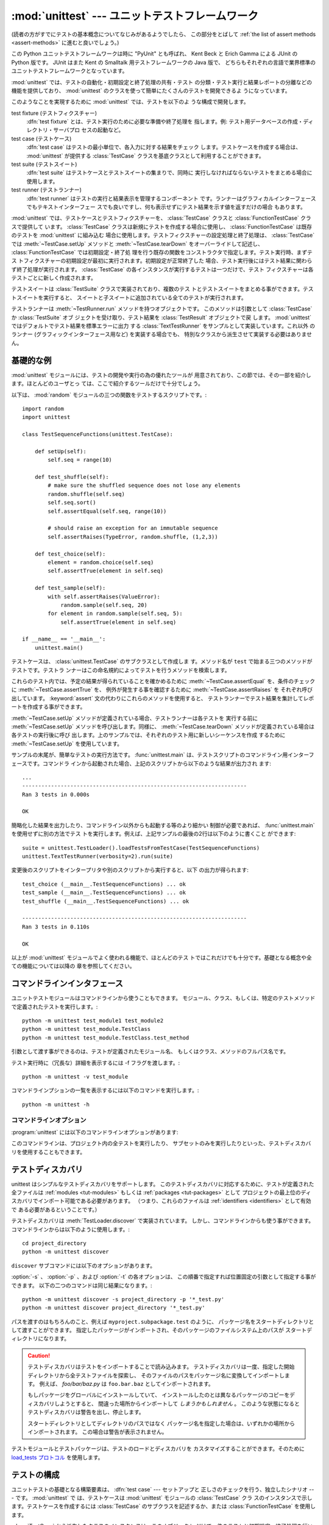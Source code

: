 
:mod:`unittest` --- ユニットテストフレームワーク
================================================

.. module:: unittest
   :synopsis: ユニットテストフレームワーク
.. moduleauthor:: Steve Purcell <stephen_purcell@yahoo.com>
.. sectionauthor:: Steve Purcell <stephen_purcell@yahoo.com>
.. sectionauthor:: Fred L. Drake, Jr. <fdrake@acm.org>
.. sectionauthor:: Raymond Hettinger <python@rcn.com>

.. versionadded:: 2.1

(読者の方がすでにテストの基本概念についてなじみがあるようでしたら、
この部分をとばして :ref:`the list of assert methods <assert-methods>` に進むと良いでしょう。)

この Python ユニットテストフレームワークは時に "PyUnit" とも呼ばれ、
Kent Beck と Erich Gamma による JUnit の Python 版です。
JUnit はまた Kent の Smalltalk 用テストフレームワークの Java 版で、
どちらもそれぞれの言語で業界標準のユニットテストフレームワークとなっています。

:mod:`unittest` では、テストの自動化・初期設定と終了処理の共有・テスト
の分類・テスト実行と結果レポートの分離などの機能を提供しており、
:mod:`unittest` のクラスを使って簡単にたくさんのテストを開発できるよ
うになっています。

このようなことを実現するために :mod:`unittest` では、テストを以下のよ
うな構成で開発します。

test fixture (テストフィクスチャー)
   :dfn:`test fixture` とは、テスト実行のために必要な準備や終了処理を
   指します。例: テスト用データベースの作成・ディレクトリ・サーバプロ
   セスの起動など。

test case (テストケース)
   :dfn:`test case` はテストの最小単位で、各入力に対する結果をチェック
   します。テストケースを作成する場合は、 :mod:`unittest` が提供する
   :class:`TestCase` クラスを基底クラスとして利用することができます。

test suite (テストスイート)
   :dfn:`test suite` はテストケースとテストスイートの集まりで、同時に
   実行しなければならないテストをまとめる場合に使用します。

test runner (テストランナー)
   :dfn:`test runner` はテストの実行と結果表示を管理するコンポーネント
   です。ランナーはグラフィカルインターフェースでもテキストインターフェー
   スでも良いですし、何も表示せずにテスト結果を示す値を返すだけの場合
   もあります。

:mod:`unittest` では、テストケースとテストフィクスチャーを、
:class:`TestCase` クラスと :class:`FunctionTestCase` クラスで提供して
います。 :class:`TestCase` クラスは新規にテストを作成する場合に使用し、
:class:`FunctionTestCase` は既存のテストを :mod:`unittest` に組み込む
場合に使用します。テストフィクスチャーの設定処理と終了処理は、
:class:`TestCase` では :meth:`~TestCase.setUp` メソッドと :meth:`~TestCase.tearDown`
をオーバーライドして記述し、 :class:`FunctionTestCase` では初期設定・終了処
理を行う既存の関数をコンストラクタで指定します。テスト実行時、まずテス
トフィクスチャーの初期設定が最初に実行されます。初期設定が正常終了した
場合、テスト実行後にはテスト結果に関わらず終了処理が実行されます。
:class:`TestCase` の各インスタンスが実行するテストは一つだけで、テスト
フィクスチャーは各テストごとに新しく作成されます。

テストスイートは :class:`TestSuite` クラスで実装されており、複数のテス
トとテストスイートをまとめる事ができます。テストスイートを実行すると、
スイートと子スイートに追加されている全てのテストが実行されます。

テストランナーは :meth:`~TestRunner.run` メソッドを持つオブジェクトです。
このメソッドは引数として :class:`TestCase` か :class:`TestSuite` オブ
ジェクトを受け取り、テスト結果を :class:`TestResult` オブジェクトで戻
します。 :mod:`unittest` ではデフォルトでテスト結果を標準エラーに出力
する :class:`TextTestRunner` をサンプルとして実装しています。これ以外
のランナー (グラフィックインターフェース用など) を実装する場合でも、
特別なクラスから派生させて実装する必要はありません。


.. seealso::

   Module :mod:`doctest`
      もうひとつのテストをサポートするモジュールで、本モジュールと趣きが異なっています。

   `unittest2: ユニットテストの新機能の Python 2.4-2.6 向けバックポート <http://pypi.python.org/pypi/unittest2>`_
      Python 2.7 になり多くの機能が unittest に追加されました。特に、
      テストディスカバリが追加されました。 unittest2 を導入する事で
      以前のバージョンの Python でもこれらの機能を使えます。

   `Simple Smalltalk Testing: With Patterns <http://www.XProgramming.com/testfram.htm>`_
      Kent Beck のテスティングフレームワークに関する原論文で、ここに記載されたパターンを
      :mod:`unittest` が使用しています。

   `Nose <http://code.google.com/p/python-nose/>`_ と `py.test <http://pytest.org>`_
      サードパーティのユニットテストフレームワークで軽量な文法でテストを書くことができます。
      例えば、 ``assert func(10) == 42``  のように書きます。

   `The Python Testing Tools Taxonomy <http://pycheesecake.org/wiki/PythonTestingToolsTaxonomy>`_
      多くの Python のテストツールが一覧で紹介されています。
      ファンクショナルテストのフレームワークやモックライブラリも掲載されています。

   `Testing in Python Mailing List <http://lists.idyll.org/listinfo/testing-in-python>`_
      Python でテストやテストツールについての議論に特化したグループです。


.. _unittest-minimal-example:

基礎的な例
----------

:mod:`unittest` モジュールには、テストの開発や実行の為の優れたツールが
用意されており、この節では、その一部を紹介します。ほとんどのユーザとっ
ては、ここで紹介するツールだけで十分でしょう。

以下は、 :mod:`random` モジュールの三つの関数をテストするスクリプトです。::

   import random
   import unittest

   class TestSequenceFunctions(unittest.TestCase):

       def setUp(self):
           self.seq = range(10)

       def test_shuffle(self):
           # make sure the shuffled sequence does not lose any elements
           random.shuffle(self.seq)
           self.seq.sort()
           self.assertEqual(self.seq, range(10))

           # should raise an exception for an immutable sequence
           self.assertRaises(TypeError, random.shuffle, (1,2,3))

       def test_choice(self):
           element = random.choice(self.seq)
           self.assertTrue(element in self.seq)

       def test_sample(self):
           with self.assertRaises(ValueError):
               random.sample(self.seq, 20)
           for element in random.sample(self.seq, 5):
               self.assertTrue(element in self.seq)

   if __name__ == '__main__':
       unittest.main()

テストケースは、 :class:`unittest.TestCase` のサブクラスとして作成しま
す。メソッド名が ``test`` で始まる三つのメソッドがテストです。テストラ
ンナーはこの命名規約によってテストを行うメソッドを検索します。

これらのテスト内では、予定の結果が得られていることを確かめるために
:meth:`~TestCase.assertEqual` を、条件のチェックに :meth:`~TestCase.assertTrue` を、
例外が発生する事を確認するために :meth:`~TestCase.assertRaises` を
それぞれ呼び出しています。 :keyword:`assert` 文の代わりにこれらのメソッドを使用すると、
テストランナーでテスト結果を集計してレポートを作成する事ができます。

:meth:`~TestCase.setUp` メソッドが定義されている場合、テストランナーは各テストを
実行する前に :meth:`~TestCase.setUp` メソッドを呼び出します。同様に、
:meth:`~TestCase.tearDown` メソッドが定義されている場合は各テストの実行後に呼び
出します。上のサンプルでは、それぞれのテスト用に新しいシーケンスを作成
するために :meth:`~TestCase.setUp` を使用しています。

サンプルの末尾が、簡単なテストの実行方法です。 :func:`unittest.main`
は、テストスクリプトのコマンドライン用インターフェースです。コマンドラ
インから起動された場合、上記のスクリプトから以下のような結果が出力され
ます::

   ...
   ----------------------------------------------------------------------
   Ran 3 tests in 0.000s

   OK

簡略化した結果を出力したり、コマンドライン以外からも起動する等のより細かい
制御が必要であれば、 :func:`unittest.main` を使用せずに別の方法でテス
トを実行します。例えば、上記サンプルの最後の2行は以下のように書くこと
ができます::

   suite = unittest.TestLoader().loadTestsFromTestCase(TestSequenceFunctions)
   unittest.TextTestRunner(verbosity=2).run(suite)

変更後のスクリプトをインタープリタや別のスクリプトから実行すると、以下
の出力が得られます::

   test_choice (__main__.TestSequenceFunctions) ... ok
   test_sample (__main__.TestSequenceFunctions) ... ok
   test_shuffle (__main__.TestSequenceFunctions) ... ok

   ----------------------------------------------------------------------
   Ran 3 tests in 0.110s

   OK

以上が :mod:`unittest` モジュールでよく使われる機能で、ほとんどのテス
トではこれだけでも十分です。基礎となる概念や全ての機能については以降の
章を参照してください。


.. _unittest-command-line-interface:

コマンドラインインタフェース
----------------------------

ユニットテストモジュールはコマンドラインから使うこともできます。
モジュール、クラス、もしくは、特定のテストメソッドで定義されたテストを実行します。::

   python -m unittest test_module1 test_module2
   python -m unittest test_module.TestClass
   python -m unittest test_module.TestClass.test_method

引数として渡す事ができるのは、テストが定義されたモジュール名、
もしくはクラス、メソッドのフルパス名です。

テスト実行時に（冗長な）詳細を表示するには -f フラグを渡します。::

   python -m unittest -v test_module

コマンドラインプションの一覧を表示するには以下のコマンドを実行します。::

   python -m unittest -h

..  versionchanged:: 2.7
   以前のバージョンでは、特定のメソッドでしか実行できず、
   モジュールやクラスは指定できませんでした。


コマンドラインオプション
~~~~~~~~~~~~~~~~~~~~~~~~

:program:`unittest` には以下のコマンドラインオプションがあります:

.. program:: unittest

.. cmdoption:: -b, --buffer

   標準出力と標準エラーのストリームをテスト実行の間バッファリングします。
   テストが成功している間は結果の出力は破棄されます。
   テストが失敗、もしくはエラーが発生した場合には、
   結果にエラーメッセージが追加されたうえで通常通り出力されます。

.. cmdoption:: -c, --catch

   control-C を実行中のテストが終了するまで遅延させ、そこまでの結果を出力します。
   二回目の control-C は、通常通り :exc:`KeyboardInterrupt`
   の例外を発生させます。

   この機能の仕組みについては、 `シグナルハンドリング`_ を参照してください。

.. cmdoption:: -f, --failfast

   初回のエラーもしくは失敗の時にテストを停止します。

.. versionadded:: 2.7
   コマンドラインオプションの ``-b``, ``-c`` および ``-f`` が追加されました。

このコマンドラインは、プロジェクト内の全テストを実行したり、
サブセットのみを実行したりといった、テストディスカバリを使用することもできます。


.. _unittest-test-discovery:

テストディスカバリ
------------------

.. versionadded:: 2.7

unittest はシンプルなテストディスカバリをサポートします。
このテストディスカバリに対応するために、テストが定義された全ファイルは
:ref:`modules <tut-modules>` もしくは :ref:`packages <tut-packages>` として
プロジェクトの最上位のディスカバリでインポート可能である必要があります。
（つまり、これらのファイルは :ref:`identifiers <identifiers>` として有効で
ある必要があるということです。）

テストディスカバリは :meth:`TestLoader.discover` で実装されています。
しかし、コマンドラインからも使う事ができます。コマンドラインからは以下のように使用します。::

   cd project_directory
   python -m unittest discover

``discover`` サブコマンドには以下のオプションがあります。

.. program:: unittest discover

.. cmdoption:: -v, --verbose

   詳細な出力

.. cmdoption:: -s directory

   ディスカバリを開始するディレクトリ （デフォルトは '.'）

.. cmdoption:: -p pattern

   テストファイル名を識別するパターン （デフォルトは 'test*.py'）

.. cmdoption:: -t directory

   プロジェクトの最上位のディスカバリのディレクトリ （デフォルトは開始のディレクトリ）

:option:`-s` 、 :option:`-p` 、および :option:`-t` の各オプションは、
この順番で指定すれば位置固定の引数として指定する事ができます。
以下の二つのコマンドは同じ結果になります。::

   python -m unittest discover -s project_directory -p '*_test.py'
   python -m unittest discover project_directory '*_test.py'

パスを渡すのはもちろんのこと、例えば ``myproject.subpackage.test`` のように、
パッケージ名をスタートディレクトリとして渡すことができます。
指定したパッケージがインポートされ、そのパッケージのファイルシステム上のパスが
スタートディレクトリになります。

.. caution::

    テストディスカバリはテストをインポートすることで読み込みます。
    テストディスカバリは一度、指定した開始ディレクトリから全テストファイルを探索し、
    そのファイルのパスをパッケージ名に変換してインポートします。
    例えば、 `foo/bar/baz.py` は ``foo.bar.baz`` としてインポートされます。

    もしパッケージをグローバルにインストールしていて、
    インストールしたのとは異なるパッケージのコピーをディスカバリしようとすると、
    間違った場所からインポートして *しまうかもしれません* 。
    このような状態になるとテストディスカバリは警告を出し、停止します。

    スタートディレクトリとしてディレクトリのパスではなく
    パッケージ名を指定した場合は、いずれかの場所からインポートされます。
    この場合は警告が表示されません。

テストモジュールとテストパッケージは、テストのロードとディスカバリを
カスタマイズすることができます。そのために `load_tests プロトコル`_ を使用します。


.. _organizing-tests:

テストの構成
------------

ユニットテストの基礎となる構築要素は、 :dfn:`test case` --- セットアップと
正しさのチェックを行う、独立したシナリオ --- です。 :mod:`unittest` で
は、テストケースは :mod:`unittest` モジュールの :class:`TestCase` クラ
スのインスタンスで示します。テストケースを作成するには
:class:`TestCase` のサブクラスを記述するか、または
:class:`FunctionTestCase` を使用します。

:class:`TestCase` から派生したクラスのインスタンスは、このオブジェクト
だけで一件のテストと初期設定・終了処理を行います。

:class:`TestCase` インスタンスは外部から完全に独立し、単独で実行する事
も、他の任意のテストと一緒に実行する事もできなければなりません。

以下のように、 :class:`TestCase` のサブクラスは :meth:`~TestCase.runTest` をオー
バライドし、必要なテスト処理を記述するだけで簡単に書くことができます::

   import unittest

   class DefaultWidgetSizeTestCase(unittest.TestCase):
       def runTest(self):
           widget = Widget('The widget')
           self.assertEqual(widget.size(), (50,50), 'incorrect default size')

何らかのテストを行う場合、ベースクラス :class:`TestCase` の
:meth:`assert\*` メソッドを使用してください。テスト
が失敗すると例外が送出され、 :mod:`unittest` はテスト結果を
:dfn:`failure` とします。その他の例外は :dfn:`error` となります。
これによりどこに問題があるかが判ります。 :dfn:`failure` は間違った結果
(6 になるはずが 5 だった) で発生します。 :dfn:`error` は間違ったコード
(たとえば間違った関数呼び出しによる :exc:`TypeError`) で発生します。

テストの実行方法については後述とし、まずはテストケースインスタンスの作
成方法を示します。テストケースインスタンスは、以下のように引数なしでコ
ンストラクタを呼び出して作成します。::

   testCase = DefaultWidgetSizeTestCase()

似たようなテストを数多く行う場合、同じ環境設定処理を何度も必要となりま
す。例えば上記のような Widget のテストが 100 種類も必要な場合、それぞ
れのサブクラスで :class:`Widget` オブジェクトを生成する処理を記述する
のは好ましくありません。

このような場合、初期化処理は :meth:`~TestCase.setUp` メソッドに切り出し、テスト
実行時にテストフレームワークが自動的に実行するようにすることができます::

   import unittest

   class SimpleWidgetTestCase(unittest.TestCase):
       def setUp(self):
           self.widget = Widget('The widget')

   class DefaultWidgetSizeTestCase(SimpleWidgetTestCase):
       def runTest(self):
           self.assertEqual(self.widget.size(), (50,50),
                           'incorrect default size')

   class WidgetResizeTestCase(SimpleWidgetTestCase):
       def runTest(self):
           self.widget.resize(100,150)
           self.assertEqual(self.widget.size(), (100,150),
                           'wrong size after resize')

テスト中に :meth:`~TestCase.setUp` メソッドで例外が発生した場合、テストフレーム
ワークはテストを実行することができないとみなし、 :meth:`~TestCase.runTest` を実
行しません。

同様に、終了処理を :meth:`~TestCase.tearDown` メソッドに記述すると、
:meth:`~TestCase.runTest` メソッド終了後に実行されます::

   import unittest

   class SimpleWidgetTestCase(unittest.TestCase):
       def setUp(self):
           self.widget = Widget('The widget')

       def tearDown(self):
           self.widget.dispose()
           self.widget = None

:meth:`~TestCase.setUp` が正常終了した場合、 :meth:`~TestCase.runTest` が成功したかどうか
に従って :meth:`~TestCase.tearDown` が実行されます。

このような、テストを実行する環境を :dfn:`fixture` と呼びます。

JUnit では、多数の小さなテストケースを同じテスト環境で実行する場合、全
てのテストについて :class:`DefaultWidgetSizeTestCase` のような
:class:`SimpleWidgetTestCase` のサブクラスを作成する必要があります。こ
れは時間のかかる、うんざりする作業ですので、 :mod:`unittest` ではより
簡単なメカニズムを用意しています::

   import unittest

   class WidgetTestCase(unittest.TestCase):
       def setUp(self):
           self.widget = Widget('The widget')

       def tearDown(self):
           self.widget.dispose()
           self.widget = None

       def test_default_size(self):
           self.assertEqual(self.widget.size(), (50,50),
                            'incorrect default size')

       def test_resize(self):
           self.widget.resize(100,150)
           self.assertEqual(self.widget.size(), (100,150),
                            'wrong size after resize')

この例では :meth:`~TestCase.runTest` がありませんが、二つのテストメソッドを定義
しています。このクラスのインスタンスは :meth:`test_\*` メソッドのどちら
か一方の実行と、 ``self.widget`` の生成・解放を行います。この場合、テ
ストケースインスタンス生成時に、コンストラクタの引数として実行するメソッ
ド名を指定します::

   defaultSizeTestCase = WidgetTestCase('test_default_size')
   resizeTestCase = WidgetTestCase('test_resize')

:mod:`unittest` では :class:`test suite` によってテストケースインスタ
ンスをテスト対象の機能によってグループ化することができます。
:dfn:`test suite` は、 :mod:`unittest` の :class:`TestSuite` クラスで
作成します。::

   widgetTestSuite = unittest.TestSuite()
   widgetTestSuite.addTest(WidgetTestCase('test_default_size'))
   widgetTestSuite.addTest(WidgetTestCase('test_resize'))

各テストモジュールで、テストケースを組み込んだテストスイートオブジェク
トを作成する呼び出し可能オブジェクトを用意しておくと、テストの実行や参
照が容易になります::

   def suite():
       suite = unittest.TestSuite()
       suite.addTest(WidgetTestCase('test_default_size'))
       suite.addTest(WidgetTestCase('test_resize'))
       return suite

または::

   def suite():
       tests = ['test_default_size', 'test_resize']

       return unittest.TestSuite(map(WidgetTestCase, tests))

一般的には、 :class:`TestCase` のサブクラスには良く似た名前のテスト関
数が複数定義されますので、 :mod:`unittest` ではテストスイートを作成し
て個々のテストで満たすプロセスを自動化するのに使う :class:`TestLoader`
を用意しています。たとえば、::

   suite = unittest.TestLoader().loadTestsFromTestCase(WidgetTestCase)

は ``WidgetTestCase.test_default_size()`` と
``WidgetTestCase.test_resize`` を走らせるテストスイートを作成します。
:class:`TestLoader` は自動的にテストメソッドを識別するのに ``'test'``
というメソッド名の接頭辞を使います。

いろいろなテストケースが実行される順序は、テスト関数名を組み込みの
文字列の順番に従って決まります。

システム全体のテストを行う場合など、テストスイートをさらにグループ化し
たい場合がありますが、このような場合、 :class:`TestSuite` インスタンス
には :class:`TestSuite` と同じように :class:`TestSuite` を追加する事が
できます。::

   suite1 = module1.TheTestSuite()
   suite2 = module2.TheTestSuite()
   alltests = unittest.TestSuite([suite1, suite2])

テストケースやテストスイートは (:file:`widget.py` のような) テスト対象
のモジュール内にも記述できますが、テストは (:file:`test_widget.py` の
ような) 独立したモジュールに置いた方が以下のような点で有利です:

* テストモジュールだけをコマンドラインから実行することができる。

* テストコードと出荷するコードを分離する事ができる。

* テストコードを、テスト対象のコードに合わせて修正する誘惑に駆られにくい。

* テストコードは、テスト対象コードほど頻繁に更新されない。

* テストコードをより簡単にリファクタリングすることができる。

* Cで書いたモジュールのテストは、どっちにしろ独立したモジュールとなる。

* テスト戦略を変更した場合でも、ソースコードを変更する必要がない。


.. _legacy-unit-tests:

既存テストコードの再利用
------------------------

既存のテストコードが有るとき、このテストを :mod:`unittest` で実行しよ
うとするために古いテスト関数をいちいち :class:`TestCase` クラスのサブ
クラスに変換するのは大変です。

このような場合は、 :mod:`unittest` では :class:`TestCase` のサブクラス
である :class:`FunctionTestCase` クラスを使い、既存のテスト関数をラッ
プします。初期設定と終了処理も行なえます。

以下のテストコードがあった場合::

   def testSomething():
       something = makeSomething()
       assert something.name is not None
       # ...

テストケースインスタンスは次のように作成します::

   testcase = unittest.FunctionTestCase(testSomething)

初期設定、終了処理が必要な場合は、次のように指定します::

   testcase = unittest.FunctionTestCase(testSomething,
                                        setUp=makeSomethingDB,
                                        tearDown=deleteSomethingDB)

既存のテストスイートからの移行を容易にするため、 :mod:`unittest` は
:exc:`AssertionError` の送出でテストの失敗を示すような書き方もサポート
しています。
しかしながら、 :meth:`TestCase.fail\*` および
:meth:`TestCase.assert\*` メソッドを使って明確に書くことが推奨されてい
ます。 :mod:`unittest` の将来のバージョンでは、 :exc:`AssertionError`
は別の目的に使用される可能性が有ります。

.. note::

   :class:`FunctionTestCase` を使って既存のテストを :mod:`unittest` ベー
   スのテスト体系に変換することができますが、この方法は推奨されません。
   時間を掛けて :class:`TestCase` のサブクラスに書き直した方が将来的な
   テストのリファクタリングが限りなく易しくなります。

既存のテストが :mod:`doctest` を使って書かれている場合もあるでしょう。
その場合、 :mod:`doctest` は :class:`DocTestSuite` クラスを提供します。
このクラスは、既存の :mod:`doctest`\ ベースのテストから、
自動的に :class:`unittest.TestSuite` のインスタンスを作成します。


.. _unittest-skipping:

テストのスキップと意図的な失敗
--------------------------------

.. versionadded:: 2.7

unittest は特定のテストメソッドやテストクラス全体をスキップする仕組みを備えています。
さらに、この機能はテスト結果を「意図的な失敗」とすることができ、
テストが失敗しても :class:`TestResult` の失敗数にはカウントされなくなります。

テストをスキップするには、 単に :func:`skip` デコレータ(:term:`decorator`) を使用するか、
条件を表現するための :func:`skip` に類するデコレータを使用します。

スキップは以下のようになります。 ::

   class MyTestCase(unittest.TestCase):

       @unittest.skip("demonstrating skipping")
       def test_nothing(self):
           self.fail("shouldn't happen")

       @unittest.skipIf(mylib.__version__ < (1, 3),
                        "not supported in this library version")
       def test_format(self):
           # Tests that work for only a certain version of the library.
           pass

       @unittest.skipUnless(sys.platform.startswith("win"), "requires Windows")
       def test_windows_support(self):
           # windows specific testing code
           pass

このサンプルを詳細モードで実行すると以下のように出力されます。 ::

   test_format (__main__.MyTestCase) ... skipped 'not supported in this library version'
   test_nothing (__main__.MyTestCase) ... skipped 'demonstrating skipping'
   test_windows_support (__main__.MyTestCase) ... skipped 'requires Windows'

   ----------------------------------------------------------------------
   Ran 3 tests in 0.005s

   OK (skipped=3)

テストクラスは以下のようにメソッドをスキップすることができます。 ::

   @skip("showing class skipping")
   class MySkippedTestCase(unittest.TestCase):
       def test_not_run(self):
           pass

:meth:`TestCase.setUp` もスキップすることができます。
この機能はセットアップの対象のリソースが使用不可能な状態の時に便利です。

意図的な失敗の機能を使用するには、 :func:`expectedFailure` デコレータを使います。 ::

   class ExpectedFailureTestCase(unittest.TestCase):
       @unittest.expectedFailure
       def test_fail(self):
           self.assertEqual(1, 0, "broken")

独自のスキップ用のデコレータも簡単に作成することができます。
そのためには、独自のデコレータのスキップしたい時点で :func:`skip` を呼び出します。
以下のデコレータはオブジェクトに指定した属性が無い場合にテストをスキップします。 ::

   def skipUnlessHasattr(obj, attr):
       if hasattr(obj, attr):
           return lambda func: func
       return unittest.skip("{0!r} doesn't have {1!r}".format(obj, attr))

以下のデコレータはテストのスキップと意図的な失敗を実装しています。

.. function:: skip(reason)

   デコレートしたテストを無条件でスキップします。
   *reason* にはテストをスキップした理由を記載します。

.. function:: skipIf(condition, reason)

   *condition* が真の場合に、デコレートしたテストをスキップします。

.. function:: skipUnless(condition, reason)

   *condition* が偽の場合に、デコレートしたテストをスキップします。

.. function:: expectedFailure

   テストの失敗が意図的であることを表します。
   該当のテストが失敗しても、そのテストは失敗にカウントされません。

スキップしたテストの前後では、 :meth:`setUp` および :meth:`tearDown` は実行されません。
同様に、スキップしたテストクラスの前後では、 :meth:`setUpClass` および
:meth:`tearDownClass` は実行されません。


.. _unittest-contents:

クラスと関数
------------

この節では、 :mod:`unittest` モジュールのAPIの詳細について説明します。


.. _testcase-objects:

テストクラス
~~~~~~~~~~~~

.. class:: TestCase([methodName])

   :class:`TestCase` クラスのインスタンスは、 :mod:`unittest` の世界に
   おけるテストの最小実行単位を示します。このクラスをベースクラスとし
   て使用し、必要なテストを具象サブクラスに実装します。
   :class:`TestCase` クラスでは、テストランナーがテストを実行するため
   のインターフェースと、各種のチェックやテスト失敗をレポートするため
   のメソッドを実装しています。

   それぞれの :class:`TestCase` クラスのインスタンスはただ一つのテスト
   メソッド、 *methodName* という名のメソッドを実行します。既に次のよ
   うな例を扱ったことを憶えているでしょうか。::

      def suite():
          suite = unittest.TestSuite()
          suite.addTest(WidgetTestCase('test_default_size'))
          suite.addTest(WidgetTestCase('test_resize'))
          return suite

   ここでは、それぞれが一つずつのテストを実行するような
   :class:`WidgetTestCase` の二つのインスタンスを作成しています。

   *methodName* のデフォルトは :meth:`runTest` です。

   :class:`TestCase` のインスタンスのメソッドは3種類のグループに分けられます。
   1つ目のグループのメソッドはテストの実行で使用します。2つ目のグループのメソッドは
   条件の確認および失敗のレポートといったテストの実装で使用されます。3つ目のグループである
   問い合わせ用のメソッドはテスト自身の情報を収集するために使用します。

   はじめのグループ（テスト実行）に含まれるメソッドは以下の通りです。


   .. method:: setUp()

      テストフィクスチャの準備のために呼び出されるメソッドです。テストメソッドの直前に
      呼び出されます。このメソッドを実行中に例外が発生した場合、テストの失敗ではなくエラーと
      されます。デフォルトの実装では何も行いません。


   .. method:: tearDown()

      テストメソッドが実行され、結果が記録された直後に呼び出されるメソッドです。
      このメソッドはテストメソッドで例外が投げられても呼び出されます。
      そのため、サブクラスでこのメソッドを実装する場合は、内部状態を確認することが
      必要になるでしょう。メソッドを実行中に例外が発生した場合、テストの失敗ではなく
      エラーとみなされます。このメソッドは、テストの結果に関わらず
      :meth:`setUp` が成功した場合にのみ呼ばれます。
      デフォルトの実装では何も行いません。


   .. method:: setUpClass()

      クラス内に定義されたテストが実行される前に呼び出されるクラスメソッドです。
      ``setUpClass`` はクラスを唯一の引数として取り、 :func:`classmethod` で
      デコレートされている必要があります。 ::

        @classmethod
        def setUpClass(cls):
            ...

      詳しくは `クラスとモジュールの修正`_ を参照してください。

      .. versionadded:: 2.7


   .. method:: tearDownClass()

      クラス内に定義されたテストが実行された後に呼び出されるクラスメソッドです。
      ``tearDownClass`` はクラスを唯一の引数として取り、 :func:`classmethod` で
      デコレートされている必要があります。 ::

        @classmethod
        def tearDownClass(cls):
            ...

      詳しくは `クラスとモジュールの修正`_ を参照してください。

      .. versionadded:: 2.7


   .. method:: run(result=None)

      テストを実行し、テスト結果を *result* に指定されたテスト結果オブジェ
      クトに渡します。 *result* 省略されるか :const:`None` か渡された場合、
      一時的な結果オブジェクトを（ :meth:`defaultTestCase` メソッドを呼んで）
      生成して使用しますが :meth:`run` の呼び出し元には渡されません。

      このメソッドは、単に :class:`TestCase` インスタンスの呼び出した場合と
      同様に振る舞います。


   .. method:: skipTest(reason)

      現在のテストでテストクラスもしくは :meth:`setUp` をスキップする場合に呼ばれます。
      詳細については、 :ref:`unittest-skipping` を参照してください。

      .. versionadded:: 2.7


   .. method:: debug()

      テスト結果を収集せずにテストを実行します。例外が呼び出し元に通知さ
      れます。また、テストをデバッガで実行することができます。

   .. _assert-methods:

   :class:`TestCase` クラスには、条件の確認と失敗のレポートのために
   以下のメソッドが定義されています。

   +-----------------------------------------+-----------------------------+---------------+
   | メソッド                                | 確認事項                    | 初出          |
   +=========================================+=============================+===============+
   | :meth:`assertEqual(a, b)                | ``a == b``                  |               |
   | <TestCase.assertEqual>`                 |                             |               |
   +-----------------------------------------+-----------------------------+---------------+
   | :meth:`assertNotEqual(a, b)             | ``a != b``                  |               |
   | <TestCase.assertNotEqual>`              |                             |               |
   +-----------------------------------------+-----------------------------+---------------+
   | :meth:`assertTrue(x)                    | ``bool(x) is True``         |               |
   | <TestCase.assertTrue>`                  |                             |               |
   +-----------------------------------------+-----------------------------+---------------+
   | :meth:`assertFalse(x)                   | ``bool(x) is False``        |               |
   | <TestCase.assertFalse>`                 |                             |               |
   +-----------------------------------------+-----------------------------+---------------+
   | :meth:`assertIs(a, b)                   | ``a is b``                  | 2.7           |
   | <TestCase.assertIs>`                    |                             |               |
   +-----------------------------------------+-----------------------------+---------------+
   | :meth:`assertIsNot(a, b)                | ``a is not b``              | 2.7           |
   | <TestCase.assertIsNot>`                 |                             |               |
   +-----------------------------------------+-----------------------------+---------------+
   | :meth:`assertIsNone(x)                  | ``x is None``               | 2.7           |
   | <TestCase.assertIsNone>`                |                             |               |
   +-----------------------------------------+-----------------------------+---------------+
   | :meth:`assertIsNotNone(x)               | ``x is not None``           | 2.7           |
   | <TestCase.assertIsNotNone>`             |                             |               |
   +-----------------------------------------+-----------------------------+---------------+
   | :meth:`assertIn(a, b)                   | ``a in b``                  | 2.7           |
   | <TestCase.assertIn>`                    |                             |               |
   +-----------------------------------------+-----------------------------+---------------+
   | :meth:`assertNotIn(a, b)                | ``a not in b``              | 2.7           |
   | <TestCase.assertNotIn>`                 |                             |               |
   +-----------------------------------------+-----------------------------+---------------+
   | :meth:`assertIsInstance(a, b)           | ``isinstance(a, b)``        | 2.7           |
   | <TestCase.assertIsInstance>`            |                             |               |
   +-----------------------------------------+-----------------------------+---------------+
   | :meth:`assertNotIsInstance(a, b)        | ``not isinstance(a, b)``    | 2.7           |
   | <TestCase.assertNotIsInstance>`         |                             |               |
   +-----------------------------------------+-----------------------------+---------------+

   （ :meth:`assertRaises` と :meth:`assertRaisesRegexp` を除く）すべての
   アサートメソッドには *msg* 引数を指定することができ、テストの失敗時の
   エラーメッセージで使用されます。
   （ :data:`longMessage` も参照してください。）

   .. method:: assertEqual(first, second, msg=None)

      *first* と *second* が等しいことをテストします。
      両者が比較出来ない場合は、テストが失敗します。

      さらに、 *first* と *second* が厳密に同じ型であり、
      その型が、list, tuple, dict, set, frozenset もしくは unicode のいずれか、
      または :meth:`addTypeEqualityFunc` で比較関数が登録されている型の場合には、
      デフォルトのエラーメッセージを生成するために、その型特有の比較関数が呼ばれます。
      （ :ref:`list of type-specific methods <type-specific-methods>` も参照してください。）

      .. versionchanged:: 2.7
         型特有の比較関数の自動呼び出しを追加。


   .. method:: assertNotEqual(first, second, msg=None)

      *first* と *second* が等しくないことをテストします。
      両者が比較出来ない場合は、テストが失敗します。

   .. method:: assertTrue(expr, msg=None)
               assertFalse(expr, msg=None)

      *expr* が真（偽）であることをテストします。

      このメソッドは、 ``bool(expr) is True`` と等価であり、 ``expr is True`` と
      等価ではないことに注意が必要です（後者のためには、 ``assertIs(expr, True)``
      が用意されています）。また、専用のメソッドが使用できる場合には、
      そちらを使用してください（例えば ``assertTrue(a == b)`` の代わりに
      ``assertEqual(a, b)`` を使用してください）。そうすることにより、
      テスト失敗時のエラーメッセージを詳細に表示することができます。


   .. method:: assertIs(first, second, msg=None)
               assertIsNot(first, second, msg=None)

      *first* と *second* が同じオブジェクトであること（そうでないこと）をテストします。

      .. versionadded:: 2.7


   .. method:: assertIsNone(expr, msg=None)
               assertIsNotNone(expr, msg=None)

      *expr* が None であること（そうでないこと）をテストします。

      .. versionadded:: 2.7


   .. method:: assertIn(first, second, msg=None)
               assertNotIn(first, second, msg=None)

      *first* が *second* に含まれること（そうでないこと）をテストします。

      .. versionadded:: 2.7


   .. method:: assertIsInstance(obj, cls, msg=None)
               assertNotIsInstance(obj, cls, msg=None)

      *obj* が *cls* のインスタンスであること（そうでないこと）をテストします。
      （この *cls* は、 :func:`isinstance` が扱うことのできる、クラスもしくは
      クラスのタプルである必要があります。）

      .. versionadded:: 2.7


   例外と例外発生時の警告を確認するために以下のメソッドを使用することができます。

   +---------------------------------------------------------+--------------------------------------+------------+
   | メソッド                                                | 確認事項                             | 初出       |
   +=========================================================+======================================+============+
   | :meth:`assertRaises(exc, fun, *args, **kwds)            | ``fun(*args, **kwds)`` raises `exc`  |            |
   | <TestCase.assertRaises>`                                |                                      |            |
   +---------------------------------------------------------+--------------------------------------+------------+
   | :meth:`assertRaisesRegexp(exc, re, fun, *args, **kwds)  | ``fun(*args, **kwds)`` raises `exc`  | 2.7        |
   | <TestCase.assertRaisesRegexp>`                          | and the message matches `re`         |            |
   +---------------------------------------------------------+--------------------------------------+------------+

   .. method:: assertRaises(exception, callable, *args, **kwds)
               assertRaises(exception)

      *callable* を呼び出した時に例外が発生することをテストします。
      :meth:`assertRaises` で指定した位置パラメータとキーワードパラメータを
      該当メソッドに渡します。 *exception* が投げられた場合にテストが成功します。
      また、他の例外が投げられた場合はエラー、例外が投げられなかった場合は失敗になります。
      複数の例外をキャッチする場合には、例外クラスのタプルを *exception* に
      指定してください。

      *exception* 引数のみが渡された場合には、コンテキストマネージャが返されます。
      これにより関数名を渡す形式ではなく、インラインでテスト対象のコードを書くことができます。 ::

         with self.assertRaises(SomeException):
             do_something()

      このコンテキストマネージャは :attr:`exception` で
      指定されたオブジェクトを格納します。
      これにより、例外発生時の詳細な確認をおこなうことができます。::

        with self.assertRaises(SomeException) as cm:
            do_something()

        the_exception = cm.exception
        self.assertEqual(the_exception.error_code, 3)

      .. versionchanged:: 2.7
         コンテキストマネージャとして :meth:`assertRaises` を使用する機能を追加。


   .. method:: assertRaisesRegexp(exception, regexp, callable, *args, **kwds)
               assertRaisesRegexp(exception, regexp)

      :meth:`assertRaises` と同等ですが、例外の文字列表現が正規表現オブジェクトにマッチ
      することもテストします。 *regexp* は正規表現オブジェクトか、 :func:`re.search` が
      扱える正規表現が書かれた文字列である必要があります。例えば以下のようになります。 ::

         self.assertRaisesRegexp(ValueError, 'invalid literal for.*XYZ$',
                                 int, 'XYZ')

      もしくは ::

         with self.assertRaisesRegexp(ValueError, 'literal'):
            int('XYZ')

      .. versionadded:: 2.7



   さらに特有の確認を行うために以下のメソッドが用意されています。

   +---------------------------------------+--------------------------------+--------------+
   | メソッド                              | 確認項目                       | 初出         |
   +=======================================+================================+==============+
   | :meth:`assertAlmostEqual(a, b)        | ``round(a-b, 7) == 0``         |              |
   | <TestCase.assertAlmostEqual>`         |                                |              |
   +---------------------------------------+--------------------------------+--------------+
   | :meth:`assertNotAlmostEqual(a, b)     | ``round(a-b, 7) != 0``         |              |
   | <TestCase.assertNotAlmostEqual>`      |                                |              |
   +---------------------------------------+--------------------------------+--------------+
   | :meth:`assertGreater(a, b)            | ``a > b``                      | 2.7          |
   | <TestCase.assertGreater>`             |                                |              |
   +---------------------------------------+--------------------------------+--------------+
   | :meth:`assertGreaterEqual(a, b)       | ``a >= b``                     | 2.7          |
   | <TestCase.assertGreaterEqual>`        |                                |              |
   +---------------------------------------+--------------------------------+--------------+
   | :meth:`assertLess(a, b)               | ``a < b``                      | 2.7          |
   | <TestCase.assertLess>`                |                                |              |
   +---------------------------------------+--------------------------------+--------------+
   | :meth:`assertLessEqual(a, b)          | ``a <= b``                     | 2.7          |
   | <TestCase.assertLessEqual>`           |                                |              |
   +---------------------------------------+--------------------------------+--------------+
   | :meth:`assertRegexpMatches(s, re)     | ``regex.search(s)``            | 2.7          |
   | <TestCase.assertRegexpMatches>`       |                                |              |
   +---------------------------------------+--------------------------------+--------------+
   | :meth:`assertNotRegexpMatches(s, re)  | ``not regex.search(s)``        | 2.7          |
   | <TestCase.assertNotRegexpMatches>`    |                                |              |
   +---------------------------------------+--------------------------------+--------------+
   | :meth:`assertItemsEqual(a, b)         | sorted(a) == sorted(b) and     | 2.7          |
   | <TestCase.assertItemsEqual>`          | works with unhashable objs     |              |
   +---------------------------------------+--------------------------------+--------------+
   | :meth:`assertDictContainsSubset(a, b) | all the key/value pairs        | 2.7          |
   | <TestCase.assertDictContainsSubset>`  | in `a` exist in `b`            |              |
   +---------------------------------------+--------------------------------+--------------+


   .. method:: assertAlmostEqual(first, second, places=7, msg=None, delta=None)
               assertNotAlmostEqual(first, second, places=7, msg=None, delta=None)

      *first* と *second* が近似的に等しい（等しくない）ことをテストします。
      この比較は、*places* （デフォルト7）で指定した小数位で丸めた差分を
      ゼロと比べることでおこないます。これらのメソッドは、（ :func:`round` と同様に）
      *小数位* を指定するのであって、*有効桁数* を指定するのではないことに注意してください。

      *places* の代わりに *delta* が渡された場合には、
      *first* と *second* の差分が *delta* より大きい（小さい）ことをテストします。

      *delta* と *places* の両方が指定された場合は ``TypeError`` が投げられます。

      .. versionchanged:: 2.7
         :meth:`assertAlmostEqual` は、オブジェクトが等しい場合には自動で
	 近似的に等しいとみなすようになりました。
         :meth:`assertNotAlmostEqual` は、オブジェクトが等しい場合には自動的に
	 失敗するようになりました。
         *delta* 引数が追加されました。


   .. method:: assertGreater(first, second, msg=None)
               assertGreaterEqual(first, second, msg=None)
               assertLess(first, second, msg=None)
               assertLessEqual(first, second, msg=None)

      *first* が *second* と比べて、メソッド名に対応して >, >=, < もしくは <=
      であることをテストします。そうでない場合はテストが失敗します。 ::

         >>> self.assertGreaterEqual(3, 4)
         AssertionError: "3" unexpectedly not greater than or equal to "4"

      .. versionadded:: 2.7


   .. method:: assertRegexpMatches(text, regexp, msg=None)

      *regexp* の検索が *text* とマッチすることをテストします。テスト失敗時には、
      エラーメッセージにパターンと *text* が表示されます（もしくは、
      パターンと意図しないかたちでマッチした *text* の一部が表示されます）。
      *regexp* は正規表現オブジェクトか、 :func:`re.search` が
      扱える正規表現が書かれた文字列である必要があります。

      .. versionadded:: 2.7


   .. method:: assertNotRegexpMatches(text, regexp, msg=None)

      *regexp* の検索が *text* とマッチしないことをテストします。テスト失敗時には、
      エラーメッセージにマッチしたパターンと *text* が表示されます。
      *regexp* は正規表現オブジェクトか、 :func:`re.search` が
      扱える正規表現が書かれた文字列である必要があります。

      .. versionadded:: 2.7


   .. method:: assertItemsEqual(actual, expected, msg=None)

      シーケンス *expected* が *actual* と同じ要素を含んでいることをテストします。
      要素の順序はテスト結果に影響しません。要素が含まれていない場合には、
      シーケンスの差分がエラーメッセージとして表示されます。

      *actual* と *expected* の比較では、重複した要素は無視 *されません* 。
      両者に同じ数の要素が含まれていることを検証します。このメソッドは
      ``assertEqual(sorted(expected), sorted(actual))`` と同等に振る舞うことに加えて、
      ハッシュ化できないオブジェクトのシーケンスでも動作します。

      .. versionadded:: 2.7


   .. method:: assertDictContainsSubset(expected, actual, msg=None)

      辞書 *actual* のキー/バリューペアが *expected* のスーパーセットになっているかどうかを
      テストします。そうなっていない場合には、足りないキーとバリューの一覧が
      エラーメッセージに表示されます。

      .. versionadded:: 2.7
      .. deprecated:: 3.2



   .. _type-specific-methods:

   :meth:`assertEqual` メソッドは、同じ型のオブジェクトの等価性確認のために、
   型ごとに特有のメソッドにディスパッチします。これらのメソッドは、ほとんどの組み込み型用の
   メソッドは既に実装されています。さらに、 :meth:`addTypeEqualityFunc` を使う事で
   新たなメソッドを登録することができます。

   .. method:: addTypeEqualityFunc(typeobj, function)

      :meth:`assertEqual` で呼び出される型特有のメソッドを登録します。
      登録するメソッドは、 比較する2つのオブジェクトの型がが厳密に *typeobj* と同じ
      （サブクラスでもいけません）の場合に等価性を確認します。 *function*  は
      :meth:`assertEqual` と同様に、2つの位置固定引数と、3番目に msg=None のキーワード引数を
      取れる必要があります。このメソッドは、始めの2つに指定したパラメータ間の差分を
      検出した時に :data:`self.failureException(msg) <failureException>` の例外を投げる
      必要があります。この例外を投げる際は、出来る限り、エラーの内容が分かる有用な情報と
      差分の詳細をエラーメッセージに含めてください。

      .. versionadded:: 2.7

   :meth:`~TestCase.assertEqual` が自動的に呼び出す型特有のメソッドの概要を
   以下の表示に記載しています。これらのメソッドは通常は直接呼び出す必要がない
   ことに注意が必要です。

   +-----------------------------------------+-----------------------------+--------------+
   | メソッド                                | 比較の対象                  | 初出         |
   +=========================================+=============================+==============+
   | :meth:`assertMultiLineEqual(a, b)       | strings                     | 2.7          |
   | <TestCase.assertMultiLineEqual>`        |                             |              |
   +-----------------------------------------+-----------------------------+--------------+
   | :meth:`assertSequenceEqual(a, b)        | sequences                   | 2.7          |
   | <TestCase.assertSequenceEqual>`         |                             |              |
   +-----------------------------------------+-----------------------------+--------------+
   | :meth:`assertListEqual(a, b)            | lists                       | 2.7          |
   | <TestCase.assertListEqual>`             |                             |              |
   +-----------------------------------------+-----------------------------+--------------+
   | :meth:`assertTupleEqual(a, b)           | tuples                      | 2.7          |
   | <TestCase.assertTupleEqual>`            |                             |              |
   +-----------------------------------------+-----------------------------+--------------+
   | :meth:`assertSetEqual(a, b)             | sets or frozensets          | 2.7          |
   | <TestCase.assertSetEqual>`              |                             |              |
   +-----------------------------------------+-----------------------------+--------------+
   | :meth:`assertDictEqual(a, b)            | dicts                       | 2.7          |
   | <TestCase.assertDictEqual>`             |                             |              |
   +-----------------------------------------+-----------------------------+--------------+



   .. method:: assertMultiLineEqual(first, second, msg=None)

      複数行の文字列 *first* が文字列 *second* と等しいことをテストします。
      等しくない場合には、両者の差分がハイライトされてエラーメッセージに表示されます。
      このメソッドは、デフォルトで、 :meth:`assertEqual` が string を比較するときに
      自動的に使用します。

      .. versionadded:: 2.7


   .. method:: assertSequenceEqual(seq1, seq2, msg=None, seq_type=None)

      2つのシーケンスが等しいことをテストします。 *seq_type* が指定された場合、
      *seq1* と *seq2* が *seq_type* のインスタンスで無い場合にはテストが失敗します。
      シーケンスどうしが異なる場合には、両者の差分がエラーメッセージに表示されます。

      このメソッドは直接 :meth:`assertEqual` からは呼ばれませんが、
      :meth:`assertListEqual` と :meth:`assertTupleEqual` の実装で使われています。

      .. versionadded:: 2.7


   .. method:: assertListEqual(list1, list2, msg=None)
               assertTupleEqual(tuple1, tuple2, msg=None)

      2つのリストまたはタプルが等しいかどうかをテストします。等しくない場合には、
      両者の差分を表示します。2つのパラメータの型が異なる場合には
      テストがエラーになります。このメソッドは、デフォルトで、 :meth:`assertEqual` が
      list または tuple を比較するときに自動的に使用します。

      .. versionadded:: 2.7


   .. method:: assertSetEqual(set1, set2, msg=None)

      2つのセットが等しいかどうかをテストします。等しくない場合には、
      両者の差分を表示します。このメソッドは、デフォルトで、 :meth:`assertEqual` が
      set もしくは frozenset を比較するときに自動的に使用します。

      *set1* or *set2* のいずれかに :meth:`set.difference` が無い場合には
      テストは失敗します。

      .. versionadded:: 2.7


   .. method:: assertDictEqual(expected, actual, msg=None)

      2つの辞書が等しいかどうかをテストします。等しくない場合には、
      両者の差分を表示します。このメソッドは、デフォルトで、 :meth:`assertEqual` が
      dict を比較するときに自動的に使用します。

      .. versionadded:: 2.7



   .. _other-methods-and-attrs:

   最後に、 :class:`TestCase` の残りのメソッドと属性を紹介します。


   .. method:: fail(msg=None)

      無条件にテストを失敗させます。
      エラーメッセージの表示に、 *msg* または ``None`` が使われます。


   .. attribute:: failureException

      :meth:`test` メソッドが送出する例外を指定するクラス属性です。
      例えばテストフレームワークで追加情報を付した特殊な例外が必要になる場合、
      この例外のサブクラスとして作成します。この属性の初期値は :exc:`AssertionError`
      です。


   .. attribute:: longMessage

      この属性に ``True`` が設定された場合、 :ref:`assert methods <assert-methods>`
      で指定したすべての明示的な失敗メッセージが、通常の失敗メッセージに追加されます。
      通常の失敗メッセージには、オブジェクトに関する有用な情報が含まれています。
      例えば、 assertEqual は異なるオブジェクトの repr を表示します。
      この属性を ``True`` にすることで、カスタマイズしたエラーメッセージを通常の
      メッセージに追加することができます。

      この属性はデフォルトで ``False`` になっていて、カスタムメッセージが渡されても
      表示しないようになっています。

      アサートメソッドを呼び出す前に、
      インスタンス属性として ``True`` または ``False`` を指定することで、
      この設定をオーバーライドすることができます。

      .. versionadded:: 2.7


   .. attribute:: maxDiff

      この属性は、アサーションメソッドが失敗をレポートする時に表示する
      差分の長さをコントロールします。デフォルトは 80*8 文字です。
      この属性が影響するメソッドは、
      :meth:`assertSequenceEqual` （およびこのメソッドに委譲するシーケンス比較メソッド）、
      :meth:`assertDictEqual` と :meth:`assertMultiLineEqual` です。

      ``maxDiff`` に ``None`` を指定すると差分表示の上限がなくなります。

      .. versionadded:: 2.7


   テストフレームワークは、テスト情報を収集するために以下のメソッドを使用
   します。


   .. method:: countTestCases()

      テストオブジェクトに含まれるテストの数を返します。
      :class:`TestCase` インスタンスは常に ``1`` を返します。


   .. method:: defaultTestResult()

      このテストケースクラスで使われるテスト結果クラスのインスタンスを (
      もし :meth:`run` メソッドに他の結果インスタンスが提供されないならば
      ) 返します。

      :class:`TestCase` インスタンスに対しては、いつも
      :class:`TestResult` のインスタンスですので、 :class:`TestCase` のサ
      ブクラスでは必要に応じてこのメソッドをオーバライドしてください。


   .. method:: id()

      テストケースを特定する文字列を返します。通常、 *id* はモジュール名・
      クラス名を含む、テストメソッドのフルネームを指定します。


   .. method:: shortDescription()

      テストの説明を一行分、または説明がない場合には :const:`None` を返し
      ます。デフォルトでは、テストメソッドの docstring の先頭の一行、また
      は :const:`None` を返します。



   .. method:: addCleanup(function, *args, **kwargs)

      :meth:`tearDown` の後に呼び出される関数を追加します。
      この関数はリソースのクリーンアップのために使用します。
      追加された関数は、追加された順と逆の順番で呼び出されます（LIFO）。
      :meth:`addCleanup` に渡された引数とキーワード引数が
      追加された関数にも渡されます。

      :meth:`setUp` が失敗した場合、つまり :meth:`tearDown` が呼ばれなかった場合でも、
      追加されたクリーンアップ関数は呼び出されます。

      .. versionadded:: 2.7


   .. method:: doCleanups()

      このメソッドは、 :meth:`tearDown` の後、もしくは、
      :meth:`setUp` が例外を投げた場合は :meth:`setUp` の後に、
      無条件で呼ばれます。

      このメソッドは、 :meth:`addCleanup` で追加された関数を呼び出す責務を担います。
      もし、クリーンアップ関数を :meth:`tearDown` より前に呼び出す必要がある場合には、
      :meth:`doCleanups` を明示的に呼び出してください。

      :meth:`doCleanups` は、どこで呼び出されても、
      クリーンアップ関数をスタックから削除して実行します。

      .. versionadded:: 2.7


.. class:: FunctionTestCase(testFunc, setUp=None, tearDown=None, description=None)

   このクラスでは :class:`TestCase` インターフェースの内、テストランナー
   がテストを実行するためのインターフェースだけを実装しており、テスト
   結果のチェックやレポートに関するメソッドは実装していません。既存の
   テストコードを :mod:`unittest` によるテストフレームワークに組み込む
   ために使用します。


廃止予定のエイリアス
####################

歴史的な経緯で、 :class:`TestCase` のいくつかのエイリアスは廃止予定となりました。
以下の表に、廃止予定のエイリアスをまとめます。

   ==============================  ===============================
    メソッド名                      廃止予定のエリアス
   ==============================  ===============================
    :meth:`.assertEqual`            failUnlessEqual, assertEquals
    :meth:`.assertNotEqual`         failIfEqual
    :meth:`.assertTrue`             failUnless, assert\_
    :meth:`.assertFalse`            failIf
    :meth:`.assertRaises`           failUnlessRaises
    :meth:`.assertAlmostEqual`      failUnlessAlmostEqual
    :meth:`.assertNotAlmostEqual`   failIfAlmostEqual
   ==============================  ===============================

   .. deprecated:: 2.7
         表の第2列のエイリアスを廃止予定



.. _testsuite-objects:

テストのグルーピング
~~~~~~~~~~~~~~~~~~~~

.. class:: TestSuite(tests=())


   このクラスは、個々のテストケースやテストスイートの集約を示します。
   通常のテストケースと同じようにテストランナーで実行するためのインタ
   フェースを備えています。 :class:`TestSuite` インスタンスを実行する
   ことはスイートの繰り返しを使って個々のテストを実行することと同じで
   す。

   引数 *tests* が指定された場合、それはテストケースに亘る繰り返し可
   能オブジェクトまたは内部でスイートを組み立てるための他のテストスイー
   トでなければなりません。
   後からテストケースやスイートをコレクションに付け加えるためのメソッ
   ドも提供されています。

   :class:`TestSuite` は :class:`TestCase` オブジェクトのように振る舞います。
   違いは、スイートにはテストを実装しない点にあります。代わりに、テストをまとめて
   グループ化して、同時に実行します。 :class:`TestSuite` のインスタンスに
   テスト追加するためのメソッドが用意されています。

   .. method:: TestSuite.addTest(test)

      :class:`TestCase` 又は :class:`TestSuite` のインスタンスをスイート
      に追加します。


   .. method:: TestSuite.addTests(tests)

      イテラブル *tests* に含まれる全ての :class:`TestCase` 又は
      :class:`TestSuite` のインスタンスをスイートに追加します。

      このメソッドは *test* 上のイテレーションをしながらそれぞれの要素に
      :meth:`addTest` を呼び出すのと等価です。

   :class:`TestSuite` クラスは :class:`TestCase` と以下のメソッドを共有し
   ます。


   .. method:: run(result)

      スイート内のテストを実行し、結果を *result* で指定した結果オブジェ
      クトに収集します。 :meth:`TestCase.run` と異なり、
      :meth:`TestSuite.run` では必ず結果オブジェクトを指定する必要があり
      ます。


  .. method:: debug()

      このスイートに関連づけられたテストを結果を収集せずに実行します。こ
      れによりテストで送出された例外は呼び出し元に伝わるようになり、デバッ
      ガの下でのテスト実行をサポートできるようになります。


   .. method:: TestSuite.countTestCases()

      このテストオブジェクトによって表現されるテストの数を返します。これ
      には個別のテストと下位のスイートも含まれます。

   .. method:: __iter__()

      :class:`TestSuite` でグループ化されたテストはイテレータでアクセスできます。
      サブクラスは :meth:`__iter__` をオーバーライドすることで、テストへのアクセスを
      定義します。1つのメソッド内でこのメソッドは何度も呼ばれる可能性があることに注意
      してください（例えば、テスト数のカウントと等価性の比較）。
      そのため、イテレーションを繰り返しても同じテストを返すように実装してください。

      .. versionchanged:: 2.7
         以前のバージョンでは :class:`TestSuite` はイテレータではなく、直接テストに
	 アクセスしていました。そのため、 :meth:`__iter__` をオーバーラードしても
	 テストにアクセスできませんでした。

   通常、 :class:`TestSuite` の :meth:`run` メソッドは
   :class:`TestRunner` が起動するため、ユーザが直接実行する必要はありません。


テストのロードと起動
~~~~~~~~~~~~~~~~~~~~~~~~~

 .. class:: TestLoader()


   :class:`TestLoader` クラスはクラスとモジュールからテストスイートを生成します。
   通常、このクラスのインスタンスを明示的に生成する必要はありません。
   :mod:`unittest` モジュールの ``unittest.defaultTestLoader`` を
   共用インスタンスとして使用することができます。
   しかし、このクラスのサブクラスやインスタンスで、属性をカスタマイズすることができます。

   :class:`TestLoader` のオブジェクトには以下のメソッドがあります。


   .. method:: loadTestsFromTestCase(testCaseClass)

      :class:`TestCase` の派生クラス :class:`testCaseClass` に含まれる全
      テストケースのスイートを返します。


   .. method:: loadTestsFromModule(module)

      指定したモジュールに含まれる全テストケースのスイートを返します。このメ
      ソッドは *module* 内の :class:`TestCase` 派生クラスを検索し、見つかっ
      たクラスのテストメソッドごとにクラスのインスタンスを作成します。

      .. note::

         :class:`TestCase` クラスを基底クラスとしてクラス階層を構築すると
         fixture や補助的な関数をうまく共用することができますが、基底クラ
         スに直接インスタンス化できないテストメソッドがあると、この
         :meth:`loadTestsFromModule` を使うことができません。この場合でも、
         fixture が全て別々で定義がサブクラスにある場合は使用することがで
         きます。

      モジュールが ``load_tests`` 関数を用意している場合、この関数が
      テストのロードに使われます。これによりテストのロードをカスタマイズできます。
      これが `load_tests プロトコル`_ です。

      .. versionchanged:: 2.7
         ``load_tests`` をサポートしました。

   .. method:: loadTestsFromName(name, module=None)

      文字列で指定される全テストケースを含むスイートを返します。

      *name* には "ドット修飾名" でモジュールかテストケースクラス、テスト
      ケースクラス内のメソッド、 :class:`TestSuite` インスタンスまたは
      :class:`TestCase` か :class:`TestSuite` のインスタンスを返す呼び出
      し可能オブジェクトを指定します。このチェックはここで挙げた順番に行
      なわれます。すなわち、候補テストケースクラス内のメソッドは「呼び出
      し可能オブジェクト」としてではなく「テストケースクラス内のメソッド」
      として拾い出されます。

      例えば :mod:`SampleTests` モジュールに :class:`TestCase` から派生し
      た :class:`SampleTestCase` クラスがあり、 :class:`SampleTestCase`
      にはテストメソッド :meth:`test_one` ・ :meth:`test_two` ・
      :meth:`test_three` があるとします。この場合、 *name* に
      ``'SampleTests.SampleTestCase'`` と指定すると、
      :class:`SampleTestCase` の三つのテストメソッドを実行するテストスイートが
      作成されます。 ``'SampleTests.SampleTestCase.test_two'`` と指定すれ
      ば、 :meth:`test_two` だけを実行するテストスイートが作成されます。
      インポートされていないモジュールやパッケージ名を含んだ名前を指定し
      た場合は自動的にインポートされます。

      また、 *module* を指定した場合、 *module* 内の *name* を取得します。


   .. method:: loadTestsFromNames(names, module=None)

      :meth:`loadTestsFromName` と同じですが、名前を一つだけ指定するので
      はなく、複数の名前のシーケンスを指定する事ができます。戻り値は
      *names* 中の名前で指定されるテスト全てを含むテストスイートです。


   .. method:: getTestCaseNames(testCaseClass)

      *testCaseClass* 中の全てのメソッド名を含むソート済みシーケンスを返
      します。 *testCaseClass* は :class:`TestCase` のサブクラスでなけれ
      ばなりません。



   .. method:: discover(start_dir, pattern='test*.py', top_level_dir=None)

      すべてのテストモジュールを指定された開始ディレクトリから検索して返します。
      再帰的にサブディレクトリも検索します。 *pattern* にマッチしたテストファイルだけが
      ロードの対象になります。（シェルスタイルのパターンマッチングが使われます。）
      その中で、インポート可能なもジュール（つまりPythonの識別子として
      有効であるということです）がロードされます。

      すべてのテストモジュールはプロジェクトのトップレベルからインポート可能である必要が
      あります。開始ディレクトリがトップレベルディレクトリでない場合は、
      トップレベルディレクトリが分離できなくてはいけません。      

      例えば、シンタックスエラーなどで、モジュールのインポートに失敗した場合、
      エラーが記録され、ディスカバリ自体は続けられます。

      テストパッケージ名（ :file:`__init__.py` の置かれたディレクトリ名） が
      パターンにマッチした場合、 ``load_tests`` 関数がチェックされます。
      この関数が存在している場合、この関数に *loader*, *tests*, *pattern* が渡され
      呼び出されます。

      load_tests が存在して、ディスカバリがパッケージ内を再帰的な検索を
      続けている途中で *ない* 場合、 ``load_tests`` はそのパッケージ内の全ての
      テストをロードする責務を担います。

      意図的にパターンはローダの属性として保持されないようになっています。
      それにより、パッケージが自分自身のディスカバリを続ける事ができます。
      *top_level_dir* は保持されるため、 ``loader.discover()`` に引数として
      渡す必要はありません。

      .. versionadded:: 2.7

   以下の属性は、サブクラス化またはインスタンスの属性値を変更して
   :class:`TestLoader` をカスタマイズする場合に使用します。


   .. attribute:: testMethodPrefix

      テストメソッドの名前と判断されるメソッド名の接頭語を示す文字列。デ
      フォルト値は ``'test'`` です。

      この値は :meth:`getTestCaseNames` と全ての :meth:`loadTestsFrom\*`
      メソッドに影響を与えます。


   .. attribute:: sortTestMethodsUsing

      :meth:`getTestCaseNames` および全ての :meth:`loadTestsFrom\*` メソッ
      ドでメソッド名をソートする際に使用する比較関数。デフォルト値は組み
      込み関数 :func:`cmp` です。ソートを行なわないようにこの属性に
      :const:`None` を指定することもできます。


   .. attribute:: suiteClass

      テストのリストからテストスイートを構築する呼び出し可能オブジェクト。
      メソッドを持つ必要はありません。デフォルト値は :class:`TestSuite`
      です。

      この値は全ての :meth:`loadTestsFrom\*` メソッドに影響を与えます。


.. class:: TestResult

   このクラスはどのテストが成功しどのテストが失敗したかという
   情報を収集するのに使います。

   :class:`TestResult` は、複数のテスト結果を記録します。
   :class:`TestCase` クラスと :class:`TestSuite` クラスのテスト結果を正し
   く記録しますので、テスト開発者が独自にテスト結果を管理する処理を開発す
   る必要はありません。

   :mod:`unittest` を利用したテストフレームワークでは、
   :meth:`TestRunner.run` が返す :class:`TestResult` インスタンスを参照し、
   テスト結果をレポートします。

   以下の属性は、テストの実行結果を検査する際に使用することができます。


   .. attribute:: errors

      :class:`TestCase` と例外のトレースバック情報をフォーマットした文字
      列の 2 要素タプルからなるリスト。それぞれのタプルは予想外の例外を送
      出したテストに対応します。

      .. versionchanged:: 2.2
         :func:`sys.exc_info` の結果ではなく、フォーマットしたトレースバッ
         クを保存します。


   .. attribute:: failures

      :class:`TestCase` と例外のトレースバック情報をフォーマットした文字列の
      2 要素タプルからなるリスト。それぞれのタプルは
      :meth:`TestCase.fail\*` や :meth:`TestCase.assert\*` メソッドを使っ
      て見つけ出した失敗に対応します。

      .. versionchanged:: 2.2
         :func:`sys.exc_info` の結果ではなく、フォーマットしたトレースバック
         を保存します。

   .. attribute:: skipped

      :class:`TestCase` インスタンスと理由の文字列の2要素タプルからなるリストを
      保持します。

      .. versionadded:: 2.7

   .. attribute:: expectedFailures

      :class:`TestCase` と例外のトレースバック情報をフォーマットした文字列の
      2 要素タプルからなるリスト。それぞれのタプルは意図した失敗に対応します。

   .. attribute:: unexpectedSuccesses

      意図した失敗のマークが付いていながら成功してしまった :class:`TestCase` の
      インスタンスのリスト。

   .. attribute:: shouldStop

      ``True`` が設定されると :meth:`stop` によりテストの実行が停止します。


   .. attribute:: testsRun

      これまでに実行したテストの総数です。


   .. attribute:: buffer

      ``True`` が設定されると、 ``sys.stdout`` と ``sys.stderr`` は、
      :meth:`startTest` から :meth:`stopTest` が呼ばれるまでの間バッファリングされます。
      実際に、結果が ``sys.stdout`` と ``sys.stderr`` に出力されるのは、
      テストが失敗するかエラーが発生した時になります。表示の際には、
      全ての失敗 / エラーメッセージが表示されます。

      .. versionadded:: 2.7


   .. attribute:: failfast

      ``True`` が設定されると、 :meth:`stop` が始めの失敗もしくはエラーの時に呼び出され、
      テストの実行が終了します。

      .. versionadded:: 2.7


   .. method:: wasSuccessful()

      これまでに実行したテストが全て成功していれば :const:`True` を、それ
      以外なら :const:`False` を返します。


   .. method:: stop()

      このメソッドを呼び出して :class:`TestResult` の ``shouldStop`` 属性
      に :const:`True` をセットすることで、実行中のテストは中断しなければ
      ならないというシグナルを送ることができます。 :class:`TestRunner` オ
      ブジェクトはこのフラグを尊重してそれ以上のテストを実行することなく
      復帰しなければなりません。

      たとえばこの機能は、ユーザのキーボード割り込みを受け取って
      :class:`TextTestRunner` クラスがテストフレームワークを停止させるの
      に使えます。 :class:`TestRunner` の実装を提供する対話的なツールでも
      同じように使用することができます。

   以下のメソッドは内部データ管理用のメソッドですが、対話的にテスト結果を
   レポートするテストツールを開発する場合などにはサブクラスで拡張すること
   ができます。


   .. method:: startTest(test)
   
      *test* を実行する直前に呼び出されます。
   
   .. method:: stopTest(test)
   
      *test* の実行直後に、テスト結果に関わらず呼び出されます。
   
   .. method:: startTestRun(test)

      全てのテストが実行される前に一度だけ実行されます。

      .. versionadded:: 2.7


   .. method:: stopTestRun(test)

      全てのテストが実行された後に一度だけ実行されます。

      .. versionadded:: 2.7
   
   .. method:: addError(test, err)
   
      テスト *test* 実行中に、想定外の例外が発生した場合に呼び出されます。
      *err* は :func:`sys.exc_info` が返すタプル ``(type, value,
      traceback)`` です。
   
      デフォルトの実装では、タプル、 ``(test, formatted_err)`` をインスタ
      ンスの ``errors`` 属性に追加します。ここで、 *formatted_err* は、
      *err* から導出される、整形されたトレースバックです。
   
   
   .. method:: addFailure(test, err)
   
      テストが失敗した場合に呼び出されます。 *err* は
      :func:`sys.exc_info` が返すタプル ``(type, value, traceback)`` です。
   
      デフォルトの実装では、タプル、 ``(test, formatted_err)`` をインスタ
      ンスの ``errors`` 属性に追加します。ここで、 *formatted_err* は、
      *err* から導出される、整形されたトレースバックです。
   
   
   .. method:: addSuccess(test)
   
      テストケース *test* が成功した場合に呼び出されます。
   
      デフォルトの実装では何もしません。


   .. method:: addSkip(test, reason)

      *test* がスキップされた時に呼び出されます。
      *reason* はスキップの際に渡された理由の文字列です。

      デフォルトの実装では、 ``(test, reason)`` のタプルを
      インスタンスの :attr:`skipped` 属性に追加します。


   .. method:: addExpectedFailure(test, err)

      :func:`expectedFailure` のデコレータでマークされた *test* が
      失敗した時に呼び出されます。

      デフォルトの実装では ``(test, formatted_err)`` のタプルを
      インスタンスの :attr:`expectedFailures` に追加します。
      ここで *formatted_err* は *err* から派生した整形されたトレースバックです。


   .. method:: addUnexpectedSuccess(test)

      :func:`expectedFailure` のデコレータでマークされた *test* が
      成功した時に呼び出されます。

      デフォルトの実装ではテストをインスタンスの :attr:`unexpectedSuccesses` 属性に
      追加します。

.. data:: defaultTestLoader

   :class:`TestLoader` のインスタンスで、共用することが目的です。
   :class:`TestLoader` をカスタマイズする必要がなければ、新しい
   :class:`TestLoader` オブジェクトを作らずにこのインスタンスを使用し
   ます。


.. class:: TextTestRunner(stream=sys.stderr, descriptions=True, verbosity=1)

   実行結果を標準エラーに出力する、単純なテストランナー。いくつかの設
   定項目がありますが、非常に単純です。グラフィカルなテスト実行アプリ
   ケーションでは、独自のテストランナーを作成してください。

   .. method:: _makeResult()

      このメソッドは :meth:`run` で使われる ``TestResult`` のインスタンスを返します。
      このメソッドは明示的に呼び出す必要はありませんが、
      サブクラスで ``TestResult`` をカスタマイズすることができます。

      ``_makeResult()`` は、 ``TextTestRunner`` のコンストラクタで
      ``resultclass`` 引数として渡されたクラスもしくはコーラブルオブジェクトを
      インスタンス化します。 ``resultclass`` が指定されていない場合には、
      デフォルトで :class:`TextTestResult` が使用されます。結果のクラスは
      以下の引数が渡されインスタンス化されます。 ::

            stream, descriptions, verbosity


.. function:: main([module[, defaultTest[, argv[, testRunner[, testLoader[, exit[, verbosity[, failfast[, catchbreak[,buffer]]]]]]]]]])

   テストを実行するためのコマンドラインプログラム。この関数を使えば、
   簡単に実行可能なテストモジュールを作成する事ができます。
   一番簡単なこの関数の使い方は、以下の行をテストスクリプトの最後に置
   くことです。 ::

      if __name__ == '__main__':
          unittest.main()

   より詳細な情報は verbosity 引数を指定して実行すると得られます。 ::

      if __name__ == '__main__':
          unittest.main(verbosity=2)

   引数、 *testRunner* は、test runner class、あるいは、そのインスタン
   スのどちらでも構いません。でフォルトでは ``main`` はテストが成功したか失敗したかに
   対応した終了コードと共に :func:`sys.exit` を呼び出します。

   ``main`` は、 ``exit=False`` を指定する事で対話的なインタプリタから
   使用することもできます。この引数を指定すると、 :func:`sys.exit` を呼ばずに、
   結果のみを出力します。 ::

      >>> from unittest import main
      >>> main(module='test_module', exit=False)

   ``failfast``, ``catchbreak`` と ``buffer`` は、 `コマンドラインオプション`_
   にある同名のオプションと同じ効果のあるパラメータです。

   ``main`` を呼び出すと、 ``TestProgram`` のインスタンスが返されます。
   このインスタンスは、 ``result`` 属性にテスト結果を保持します。

   .. versionchanged:: 2.7
      ``exit``, ``verbosity``, ``failfast``, ``catchbreak`` と ``buffer``
      パラメータが追加されました。


load_tests プロトコル
#####################

.. versionadded:: 2.7

モジュールやパッケージには、 ``load_tests`` と呼ばれる関数を実装できます。
これにより、通常のテスト実行時やテストディスカバリ時のテストのロードされ方を
カスタマイズできます。

テストモジュールが ``load_tests`` を定義していると、
それが :meth:`TestLoader.loadTestsFromModule` から呼ばれます。引数は以下です::

    load_tests(loader, standard_tests, None)

これは :class:`TestSuite` を返すべきです。

*loader* はローディングを行う :class:`TestLoader` のインスタンスです。
*standard_tests* は、そのモジュールからデフォルトでロードされるテストです。
これは、テストの標準セットのテストの追加や削除のみを行いたい
テストモジュールに一般に使われます。第三引数は、パッケージをテストディスカバリの
一部としてロードするときに使われます。

特定の :class:`TestCase` クラスのセットからテストをロードする
典型的な ``load_tests`` 関数は、このようになります::

    test_cases = (TestCase1, TestCase2, TestCase3)

    def load_tests(loader, tests, pattern):
        suite = TestSuite()
        for test_class in test_cases:
            tests = loader.loadTestsFromTestCase(test_class)
            suite.addTests(tests)
        return suite

ディスカバリが開始されると、パッケージ名にマッチするパターンを、
コマンドラインまたは :meth:`TestLoader.discover` に与えることで、
:file:`__init__.py` に ``load_tests`` があるか調べられます。

.. note::

   デフォルトのパターンは 'test*.py' です。これは、 'test' で始まる
   全ての Python ファイルにマッチしますが、テストディレクトリには絶対に
   マッチ *しません* 。

   'test*' のようなパターンは、モジュールだけでなくテストパッケージにも
   マッチします。

パッケージ :file:`__init__.py` が ``load_tests`` を定義していると、
それが呼び出され、ディスカバリはそれ以上パッケージ内で続けられません。
``load_tests`` が以下の引数で呼び出されます::

    load_tests(loader, standard_tests, pattern)

これはパッケージ内のすべてのテストを表す :class:`TestSuite` を返すべきです。
(``standard_tests`` には、 :file:`__init__.py` から収集されたテストのみが
含まれます。)

パターンは ``load_tests`` に渡されるので、パッケージは自由に
テストディスカバリを継続 (必要なら変更) できます。テストパッケージに
'何もしない' ``load_tests`` 関数は次のようになります。::

    def load_tests(loader, standard_tests, pattern):
        # top level directory cached on loader instance
        this_dir = os.path.dirname(__file__)
        package_tests = loader.discover(start_dir=this_dir, pattern=pattern)
        standard_tests.addTests(package_tests)
        return standard_tests



クラスとモジュールの修正
------------------------

クラスレベルとモジュールレベルの修正が :class:`TestSuite` に実装されました。
テストスイートが新しいクラスのテストに出会うと、以前のクラス (があれば) から
:meth:`tearDownClass` が呼び出され、その後に新しいクラスから
:meth:`setUpClass` が呼び出されます。

同様に、テストが以前のテストとは異なるモジュールからのテストであるとき、
まず以前のモジュールから ``tearDownModule`` が実行され、その後に新しいモジュール
から ``setUpModule`` が実行されます。

すべてのテストが実行された後、最後の ``tearDownClass`` と ``tearDownModule``
が実行されます。

なお、共通の修正は、テストの並列化などの [潜在的な] 機能と同時には
うまくいかず、テストの分離を中断します。気をつけて使うべきです。

unittest テストローダによるテスト作成のデフォルトの順序では、
同じモジュールやクラスからのテストはすべて同じグループにまとめられます。
これにより、 ``setUpClass`` / ``setUpModule`` (など) は、一つのクラスや
モジュールにつき一度だけ呼ばれます。この順序をバラバラにし、
異なるモジュールやクラスのテストが並ぶようにすると、共通の修正関数は、
一度のテストで複数回呼ばれるようにもなります。

共通の修正は、普通でない順序に合わせることを意図していません。
共通の修正を望まないフレームワークのために、 ``BaseTestSuite`` が
まだ存在しています。

共通の修正関数のいずれかの中で送出された例外があれば、そのテストはエラーとして
報告されます。対応するテストインスタンスが無いので、(:class:`TestCase` と
同じインタフェースの) ``_ErrorHolder`` オブジェクトが生成され、エラーを
表します。貴方が標準 unittest テストランナーであればこの詳細は問題に
なりませんが、貴方はそれが関係するフレームワーク作者かもしれません。


setUpClass と tearDownClass
~~~~~~~~~~~~~~~~~~~~~~~~~~~

これらは、クラスメソッドとして実装されなければなりません::

    import unittest

    class Test(unittest.TestCase):
        @classmethod
        def setUpClass(cls):
            cls._connection = createExpensiveConnectionObject()

        @classmethod
        def tearDownClass(cls):
            cls._connection.destroy()

基底クラスの ``setUpClass`` および ``tearDownClass`` を使いたいなら、
それらを自分で呼び出さなければなりません。 :class:`TestCase` の実装は
空です。

``setUpClass`` の中で例外が送出されたら、クラス内のテストは実行されず、
``tearDownClass`` も実行されません。スキップされたクラスは ``setUpClass`` も
``tearDownClass`` も実行されません。例外が ``SkipTest`` 例外であると、
そのクラスはエラーとしてではなくスキップされたものとして報告されます。


setUpModule と tearDownModule
~~~~~~~~~~~~~~~~~~~~~~~~~~~~~

これらは、関数として実装されなければなりません::

    def setUpModule():
        createConnection()

    def tearDownModule():
        closeConnection()

``setUpModule`` の中で例外が送出されたら、モジュール内のテストは実行されず、
``tearDownModule`` も実行されません。例外が ``SkipTest`` 例外であると、
そのモジュールはエラーとしてではなくスキップされたものとして報告されます。


シグナルハンドリング
--------------------

unittest の :option:`-c/--catch <unittest -c>` コマンドラインオプションや、
:func:`unittest.main()` の ``catchbreak`` パラメタは、テスト実行中の
control-C の処理をよりフレンドリーにします。中断捕捉動作を有効である場合、
control-C が押されると、現在実行されているテストまで完了され、
そのテストランが終わると今までの結果が報告されます。control-C がもう一度
押されると、通常通り :exc:`KeyboardInterrupt` が送出されます。

シグナルハンドラを処理する control-c は、独自の :const:`signal.SIGINT`
ハンドラをインストールするコードやテストの互換性を保とうとします。
``unittest`` ハンドラが呼ばれ、それがインストールされた
:const:`signal.SIGINT` ハンドラで *なければ* 、すなわちテスト中のシステムに
置き換えられて移譲されたなら、それはデフォルトのハンドラを呼び出します。
インストールされたハンドラを置き換えて委譲するようなコードは、
通常その動作を期待するからです。 ``unittest`` の control-c 処理を
無効にしたいような個別のテストには、 :func:`removeHandler` デコレータが
使えます。


フレームワークの作者がテストフレームワーク内で control-c 処理を有効にする
ための、いくつかのユーティリティ関数があります。

.. function:: installHandler()

   control-c ハンドラをインストールします。(主にユーザが control-c を
   押したことにより) :const:`signal.SIGINT` が受け取られると、
   登録した結果すべてに :meth:`~TestResult.stop` が呼び出されます。

   .. versionadded:: 2.7

.. function:: registerResult(result)

   control-c 処理のために :class:`TestResult` を登録します。結果を登録すると
   それに対する弱参照が格納されるので、結果がガベージコレクトされるのを
   妨げません。

   control-c 処理が有効でなければ、 :class:`TestResult` オブジェクトの
   登録には副作用がありません。ですからテストフレームワークは、
   処理が有効か無効かにかかわらず、作成する全ての結果を無条件に登録できます。

   .. versionadded:: 2.7

.. function:: removeResult(result)

   登録された結果を削除します。一旦結果が削除されると、control-c が
   押された際にその結果オブジェクトに対して :meth:`~TestResult.stop` が
   呼び出されなくなります。

   .. versionadded:: 2.7

.. function:: removeHandler(function=None)

   引数なしで呼び出されたとき、control-c ハンドラがインストールされていると、
   この関数はそれを取り除きます。この関数は、テストが実行されている間だけ
   一時的にハンドラを取り除くテストデコレータとしても使えます。 ::

      @unittest.removeHandler
      def test_signal_handling(self):
          ...

   .. versionadded:: 2.7

